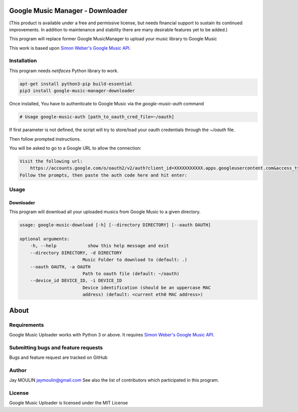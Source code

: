.. image:: https://raw.githubusercontent.com/jaymoulin/google-music-manager-downloader/master/logo.png
    :alt: logo
    :target: http://github.com/jaymoulin/google-music-manager-downloader


=================================
Google Music Manager - Downloader
=================================



.. image:: https://img.shields.io/github/release/jaymoulin/google-music-manager-downloader.svg
    :alt: latest release
    :target: http://github.com/jaymoulin/google-music-manager-downloader/releases
.. image:: https://img.shields.io/pypi/v/google-music-manager-downloader.svg
    :alt: PyPI version
    :target: https://pypi.org/project/google-music-manager-downloader/
.. image:: https://github.com/jaymoulin/jaymoulin.github.io/raw/master/ppl.png
    :alt: PayPal donation
    :target: https://www.paypal.me/jaymoulin
.. image:: https://www.buymeacoffee.com/assets/img/custom_images/orange_img.png
    :alt: Buy me a coffee
    :target: https://www.buymeacoffee.com/3Yu8ajd7W
.. image:: https://badgen.net/badge/become/a%20patron/F96854
    :alt: Become a Patron
    :target: https://patreon.com/jaymoulin

(This product is available under a free and permissive license, but needs financial support to sustain its continued improvements. In addition to maintenance and stability there are many desirable features yet to be added.)

This program will replace former Google MusicManager to upload your music library to Google Music

This work is based upon `Simon Weber's Google Music API <https://github.com/simon-weber/gmusicapi>`_.

Installation
------------

This program needs `netifaces` Python library to work.

.. code::

    apt-get install python3-pip build-essential
    pip3 install google-music-manager-downloader


Once installed, You have to authenticate to Google Music via the `google-music-auth` command

.. code::

    # Usage google-music-auth [path_to_oauth_cred_file=~/oauth]


If first parameter is not defined, the script will try to store/load your oauth credentials through the `~/oauth` file.

Then follow prompted instructions.

You will be asked to go to a Google URL to allow the connection:

.. code::

    Visit the following url:
        https://accounts.google.com/o/oauth2/v2/auth?client_id=XXXXXXXXXXX.apps.googleusercontent.com&access_type=offline&scope=https%3A%2F%2Fwww.googleapis.com%2Fauth%2Fmusicmanager&response_type=code&redirect_uri=urn%3Aietf%3Awg%3Aoauth%3A2.0%3Aoob
    Follow the prompts, then paste the auth code here and hit enter:

Usage
-----

Downloader
~~~~~~~~~~

This program will download all your uploaded musics from Google Music to a given directory.

.. code::

    usage: google-music-download [-h] [--directory DIRECTORY] [--oauth OAUTH]

    optional arguments:
        -h, --help            show this help message and exit
        --directory DIRECTORY, -d DIRECTORY
                            Music Folder to download to (default: .)
        --oauth OAUTH, -a OAUTH
                            Path to oauth file (default: ~/oauth)
        --device_id DEVICE_ID, -i DEVICE_ID
                            Device identification (should be an uppercase MAC
                            address) (default: <current eth0 MAC address>)


=====
About
=====

Requirements
------------

Google Music Uploader works with Python 3 or above.
It requires `Simon Weber's Google Music API <https://github.com/simon-weber/gmusicapi>`_.

Submitting bugs and feature requests
------------------------------------

Bugs and feature request are tracked on GitHub

Author
------

Jay MOULIN jaymoulin@gmail.com See also the list of contributors which participated in this program.

License
-------

Google Music Uploader is licensed under the MIT License
